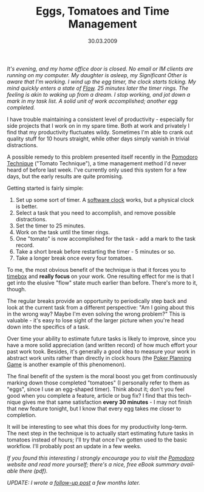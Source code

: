 #+TITLE:     Eggs, Tomatoes and Time Management
#+EMAIL:     thomas@kjeldahlnilsson.net
#+DATE:      30.03.2009
#+DESCRIPTION:
#+KEYWORDS:
#+LANGUAGE:  en
#+OPTIONS: H:3 num:nil toc:nil @:t ::t |:t ^:t -:t f:t *:t <:t 
#+OPTIONS: TeX:t LaTeX:t skip:nil d:nil todo:t pri:nil tags:not-in-toc
#+INFOJS_OPT: view:nil toc:nil ltoc:t mouse:underline buttons:0 path:http://orgmode.org/org-info.js
#+EXPORT_SELECT_TAGS: export
#+EXPORT_EXCLUDE_TAGS: noexport
#+LINK_UP:
#+LINK_HOME:
#+XSLT:

#+BEGIN_HTML
<p>  <em>It's evening, and my home office door is closed. No email or IM clients are running on my computer. My daughter is asleep, my Significant Other is aware that I'm working. I wind up the egg timer, the clock starts ticking. My mind quickly enters a state of <a title="Wikipedia definition of 'Flow'" href="http://en.wikipedia.org/wiki/Flow_(psychology)">Flow</a>. 25 minutes later the timer rings. The feeling is akin to waking up from a dream. I stop working, and jot down a mark in my task list. A solid unit of work accomplished; another egg completed.</em></p>
<p style="text-align: center;"><img class="size-full wp-image-888 aligncenter" title="eggtimer" src="http://kjeldahlnilsson.net/images/uploads/2009/03/eggtimer.jpg" alt="eggtimer" width="180" height="240" /></p>

<p>I have trouble maintaining a consistent level of productivity - especially for side projects that I work on in my spare time. Both at work and privately I find that my productivity fluctuates wildy. Sometimes I'm able to crank out quality stuff for 10 hours straight, while other days simply vanish in trivial distractions.</p>

<p>A possible remedy to this problem presented itself recently in the <a title="Pomodoro Technique" href="http://www.pomodorotechnique.com/">Pomodoro Technique</a> ("Tomato Technique"), a time management method I'd never heard of before last week. I've currently only used this system for a few days, but the early results are quite promising.</p>

<p>Getting started is fairly simple:
<ol>
	<li>Set up some sort of timer. A <a title="mytomatoes.com online pomodoro tracker" href="http://mytomatoes.com/">software clock</a> works, but a physical clock is better.</li>
	<li><span>Select a task that you need to accomplish, and remove possible distractions.
</span></li>
	<li><span>Set the timer to 25 minutes.</span><span>
</span></li>
	<li><span>Work on the task until the timer rings.</span></li>
	<li><span>One "tomato" is now accomplished for the task - add a mark to the task record.
</span></li>
	<li><span>Take a short break before restarting the timer - 5 minutes or so.</span></li>
	<li><span> Take a longer break </span><span>once every four tomatoes.
</span></li>
</ol></p

<p>To me, the most obvious benefit of the technique is that it forces you to <a title="Wikipedia 'Timeboxing' entry" href="http://en.wikipedia.org/wiki/Time_boxing#Personal_Timeboxing">timebox</a> and <strong>really focus </strong>on your work. One resulting effect for me is that I get into the elusive "flow" state much earlier than before. There's more to it, though.</p>

<p>The regular breaks provide an opportunity to periodically step back and look at the current task from a different perspective: "Am I going about this in the wrong way? Maybe I'm even solving the wrong problem?" This is valuable - it's easy to lose sight of the larger picture when you're head down into the specifics of a task.</p>

<p>Over time your ability to estimate future tasks is likely to improve, since you have a more solid appreciation (and written record) of how much effort your past work took. Besides, it's generally a good idea to measure your work in abstract work units rather than directly in clock hours (the <a title="Poker Planning Game post at Coding Horror" href="http://www.codinghorror.com/blog/archives/000981.html">Poker Planning Game</a> is another example of this phenomenon).</p>

<p>The final benefit of the system is the moral boost you get from continuously marking down those completed "tomatoes" (I personally refer to them as "eggs", since I use an egg-shaped timer). Think about it; don't you feel good when you complete a feature, article or bug fix? I find that this technique gives me that same satisfaction <strong>every 30 minutes</strong> - I may not finish that new feature tonight, but I know that every egg takes me closer to completion.</p>

<p>It will be interesting to see what this does for my productivity long-term. The next step in the technique is to actually start estimating future tasks in tomatoes instead of hours; I'll try that once I've gotten used to the basic workflow. I'll probably post an update in a few weeks.</p>

<p style="text-align: center;"><img class="size-full wp-image-838 aligncenter" title="pomodoroTechniqueLogo" src="http://kjeldahlnilsson.net/images/uploads/2009/03/pomodorologo.jpg" alt="pomodoroTechniqueLogo" width="284" height="178" /></p>
<p style="text-align: center;"></p>

<p><em>If you found this interesting I strongly encourage you to visit the <a title="Pomodoro website" href="http://www.pomodorotechnique.com/">Pomodoro</a> website and read more yourself; there's a nice, free eBook summary available there (pdf).</em></p>

<p><em>UPDATE: I wrote a <a href="http://messynotebook.com/?p=997">follow-up post</a> a few months later.</p>
</em>
#+END_HTML
